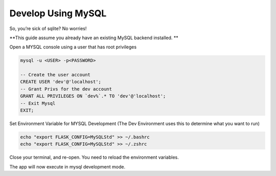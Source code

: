 Develop Using MySQL
==================================================

So, you’re sick of sqlite? No worries! 

**This guide assume you already have an existing MySQL backend installed. **

Open a MYSQL console using a user that has root privileges

.. code-block:: mysql

    mysql -u <USER> -p<PASSWORD>

    -- Create the user account 
    CREATE USER 'dev'@'localhost'; 
    -- Grant Privs for the dev account 
    GRANT ALL PRIVILEGES ON `dev%`.* TO 'dev'@'localhost'; 
    -- Exit Mysql 
    EXIT;

Set Environment Variable for MYSQL Development (The Dev Environment uses this to
determine what you want to run)

.. code-block:: bash

    echo "export FLASK_CONFIG=MySQLStd" >> ~/.bashrc 
    echo "export FLASK_CONFIG=MySQLStd" >> ~/.zshrc

Close your terminal, and re-open. You need to reload the environment variables.

The app will now execute in mysql development mode.